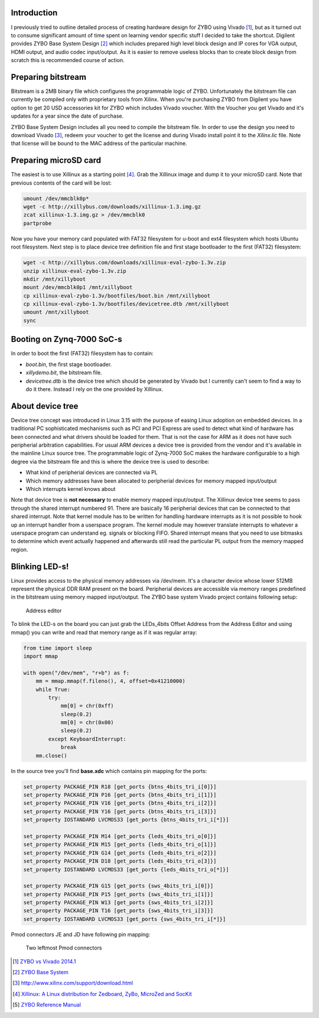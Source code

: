 .. title: ZYBO quickstart
.. date: 2014-07-02
.. tags: ZYBO, Xilinx, Vivado, VHDL

Introduction
------------

I previously tried to outline detailed process of creating hardware design for
ZYBO using Vivado [#vivado-2014.1-vs-zybo]_, but as it turned out to consume
significant amount of time spent on learning vendor specific stuff I decided to take the shortcut.
Digilent provides ZYBO Base System Design [#zybo_base_system]_ which includes
prepared high level block design and IP cores for VGA output, HDMI output,
and audio codec input/output.
As it is easier to remove useless blocks than to create block design from scratch
this is recommended course of action.


Preparing bitstream
-------------------

Bitstream is a 2MB binary file which configures the programmable logic of ZYBO.
Unfortunately the bitstream file can currently be compiled only with
proprietary tools from Xilinx.
When you're purchasing ZYBO from Digilent you have option to get 
20 USD accessories kit for ZYBO which includes Vivado voucher.
With the Voucher you get Vivado and it's updates for a year since the date of purchase.

ZYBO Base System Design includes all you need to compile the bitstream file.
In order to use the design you need to download Vivado [#vivado-download]_,
redeem your voucher to get the license and during Vivado install 
point it to the *Xilinx.lic* file. Note that license will be bound to the
MAC address of the particular machine.


Preparing microSD card
----------------------

The easiest is to use Xillinux as a starting point [#xillinux]_.
Grab the Xillinux image and dump it to your microSD card.
Note that previous contents of the card will be lost:

.. code:: bash

    umount /dev/mmcblk0p*
    wget -c http://xillybus.com/downloads/xillinux-1.3.img.gz
    zcat xillinux-1.3.img.gz > /dev/mmcblk0
    partprobe


Now you have your memory card populated with 
FAT32 filesystem for u-boot and ext4 filesystem which hosts Ubuntu root filesystem.
Next step is to place device tree definition file and first stage bootloader to the
first (FAT32) filesystem:

.. code:: bash

    wget -c http://xillybus.com/downloads/xillinux-eval-zybo-1.3v.zip
    unzip xillinux-eval-zybo-1.3v.zip
    mkdir /mnt/xillyboot
    mount /dev/mmcblk0p1 /mnt/xillyboot
    cp xillinux-eval-zybo-1.3v/bootfiles/boot.bin /mnt/xillyboot
    cp xillinux-eval-zybo-1.3v/bootfiles/devicetree.dtb /mnt/xillyboot
    umount /mnt/xillyboot
    sync

    
Booting on Zynq-7000 SoC-s
--------------------------

In order to boot the first (FAT32) filesystem has to contain:

* *boot.bin*, the first stage bootloader.
* *xillydemo.bit*, the bitstream file.
* *devicetree.dtb* is the device tree which should be generated by Vivado but I currently can't seem to
  find a way to do it there. Instead I rely on the one provided by Xillinux.
  
About device tree
-----------------

Device tree concept was introduced in Linux 3.15 with the purpose of easing
Linux adoption on embedded devices.
In a traditional PC sophisticated mechanisms such as PCI and PCI Express
are used to detect what kind of hardware has been connected and
what drivers should be loaded for them.
That is not the case for ARM as it does not have such peripherial arbitration
capabilities.
For usual ARM devices a device tree is provided from the vendor and it's
available in the mainline Linux source tree.
The programmable logic of Zynq-7000 SoC makes the hardware configurable
to a high degree via the bitstream file and this is where the device tree is used to describe:

* What kind of peripherial devices are connected via PL
* Which memory addresses have been allocated to peripherial devices
  for memory mapped input/output
* Which interrupts kernel knows about

Note that device tree is **not necessary** to enable memory mapped input/output.
The Xillinux device tree seems to pass through the shared interrupt numbered 91.
There are basically 16 peripherial devices that can be connected to that shared
interrupt. Note that kernel module has to be written for handling hardware
interrupts as it is not possible to hook up an interrupt handler from a userspace
program. The kernel module may however translate interrupts to whatever a
userspace program can understand eg. signals or blocking FIFO.
Shared interrupt means that you need to use bitmasks to determine which event 
actually happened and afterwards still read the particular PL output from the
memory mapped region.

Blinking LED-s!
---------------

Linux provides access to the physical memory addresses via /dev/mem.
It's a character device whose lower 512MB represent the physical DDR RAM
present on the board.
Peripherial devices are accessible via memory ranges predefined in the bitstream using memory mapped input/output.
The ZYBO base system Vivado project contains following setup:

.. figure:: img/zybo-address-editor.png

	Address editor

To blink the LED-s on the board you can just grab the LEDs_4bits Offset Address
from the Address Editor and using mmap() you can write and read that memory
range as if it was regular array:

.. code:: python

    from time import sleep
    import mmap

    with open("/dev/mem", "r+b") as f:
        mm = mmap.mmap(f.fileno(), 4, offset=0x41210000)
        while True:
            try:
                mm[0] = chr(0xff)
                sleep(0.2)
                mm[0] = chr(0x00)
                sleep(0.2)
            except KeyboardInterrupt:
                break
        mm.close()

In the source tree you'll find **base.xdc** which contains pin mapping
for the ports:



.. code:: bash
	
    set_property PACKAGE_PIN R18 [get_ports {btns_4bits_tri_i[0]}]
    set_property PACKAGE_PIN P16 [get_ports {btns_4bits_tri_i[1]}]
    set_property PACKAGE_PIN V16 [get_ports {btns_4bits_tri_i[2]}]
    set_property PACKAGE_PIN Y16 [get_ports {btns_4bits_tri_i[3]}]
    set_property IOSTANDARD LVCMOS33 [get_ports {btns_4bits_tri_i[*]}]

    set_property PACKAGE_PIN M14 [get_ports {leds_4bits_tri_o[0]}]
    set_property PACKAGE_PIN M15 [get_ports {leds_4bits_tri_o[1]}]
    set_property PACKAGE_PIN G14 [get_ports {leds_4bits_tri_o[2]}]
    set_property PACKAGE_PIN D18 [get_ports {leds_4bits_tri_o[3]}]
    set_property IOSTANDARD LVCMOS33 [get_ports {leds_4bits_tri_o[*]}]

    set_property PACKAGE_PIN G15 [get_ports {sws_4bits_tri_i[0]}]
    set_property PACKAGE_PIN P15 [get_ports {sws_4bits_tri_i[1]}]
    set_property PACKAGE_PIN W13 [get_ports {sws_4bits_tri_i[2]}]
    set_property PACKAGE_PIN T16 [get_ports {sws_4bits_tri_i[3]}]
    set_property IOSTANDARD LVCMOS33 [get_ports {sws_4bits_tri_i[*]}]
    
Pmod connectors JE and JD have following pin mapping:

.. figure:: dia/zybo-pmod-je-jd.svg

    Two leftmost Pmod connectors


.. [#vivado-2014.1-vs-zybo] `ZYBO vs Vivado 2014.1 <http://lauri.vosandi.com/posts/vivado-2014.1-vs-zybo.html>`_
.. [#zybo_base_system] `ZYBO Base System <http://www.digilentinc.com/Data/Products/ZYBO/zybo_base_system.zip>`_
.. [#vivado-download] http://www.xilinx.com/support/download.html
.. [#xillinux] `Xillinux: A Linux distribution for Zedboard, ZyBo, MicroZed and SocKit <http://xillybus.com/xillinux>`_


.. [#zybo-refman] `ZYBO Reference Manual <http://www.digilentinc.com/Data/Products/ZYBO/ZYBO_RM_B_V5.pdf>`_
